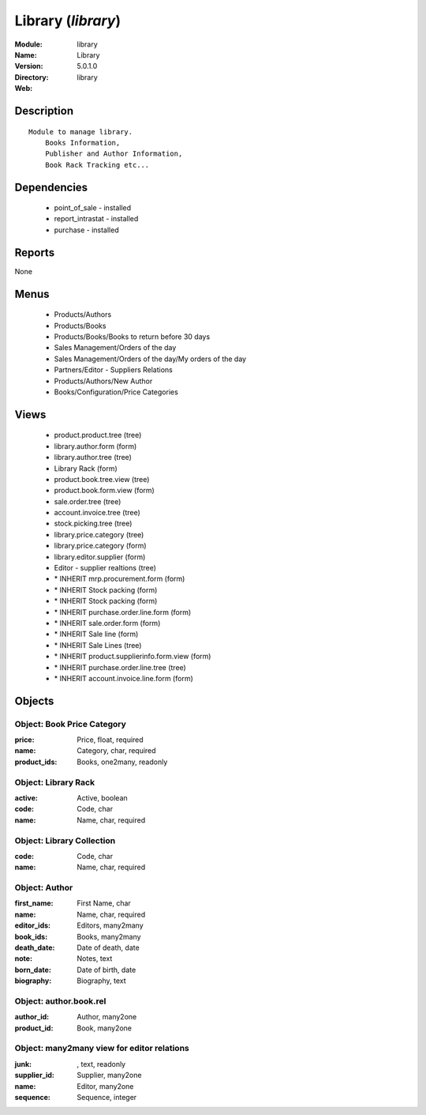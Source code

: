 
Library (*library*)
===================
:Module: library
:Name: Library
:Version: 5.0.1.0
:Directory: library
:Web: 

Description
-----------

::

  Module to manage library.
      Books Information,
      Publisher and Author Information,
      Book Rack Tracking etc...

Dependencies
------------

 * point_of_sale - installed
 * report_intrastat - installed
 * purchase - installed

Reports
-------

None


Menus
-------

 * Products/Authors
 * Products/Books
 * Products/Books/Books to return before 30 days
 * Sales Management/Orders of the day
 * Sales Management/Orders of the day/My orders of the day
 * Partners/Editor - Suppliers Relations
 * Products/Authors/New Author
 * Books/Configuration/Price Categories

Views
-----

 * product.product.tree (tree)
 * library.author.form (form)
 * library.author.tree (tree)
 * Library Rack (form)
 * product.book.tree.view (tree)
 * product.book.form.view (form)
 * sale.order.tree (tree)
 * account.invoice.tree (tree)
 * stock.picking.tree (tree)
 * library.price.category (tree)
 * library.price.category (form)
 * library.editor.supplier (form)
 * Editor - supplier realtions (tree)
 * \* INHERIT mrp.procurement.form (form)
 * \* INHERIT Stock packing (form)
 * \* INHERIT Stock packing (form)
 * \* INHERIT purchase.order.line.form (form)
 * \* INHERIT sale.order.form (form)
 * \* INHERIT Sale line (form)
 * \* INHERIT Sale Lines (tree)
 * \* INHERIT product.supplierinfo.form.view (form)
 * \* INHERIT purchase.order.line.tree (tree)
 * \* INHERIT account.invoice.line.form (form)


Objects
-------

Object: Book Price Category
###########################



:price: Price, float, required





:name: Category, char, required





:product_ids: Books, one2many, readonly




Object: Library Rack
####################



:active: Active, boolean





:code: Code, char





:name: Name, char, required




Object: Library Collection
##########################



:code: Code, char





:name: Name, char, required




Object: Author
##############



:first_name: First Name, char





:name: Name, char, required





:editor_ids: Editors, many2many





:book_ids: Books, many2many





:death_date: Date of death, date





:note: Notes, text





:born_date: Date of birth, date





:biography: Biography, text




Object: author.book.rel
#######################



:author_id: Author, many2one





:product_id: Book, many2one




Object: many2many view for editor relations
###########################################



:junk:  , text, readonly





:supplier_id: Supplier, many2one





:name: Editor, many2one





:sequence: Sequence, integer


